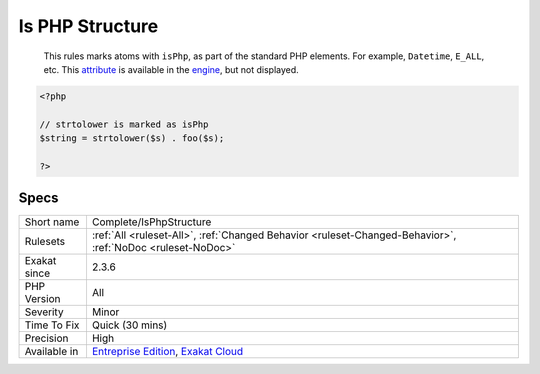 .. _complete-isphpstructure:

.. _is-php-structure:

Is PHP Structure
++++++++++++++++

  This rules marks atoms with ``isPhp``, as part of the standard PHP elements. For example, ``Datetime``, ``E_ALL``, etc. This `attribute <https://www.php.net/attribute>`_ is available in the `engine <https://www.php.net/engine>`_, but not displayed.

.. code-block:: php
   
   <?php
   
   // strtolower is marked as isPhp 
   $string = strtolower($s) . foo($s);
   
   ?>

Specs
_____

+--------------+-------------------------------------------------------------------------------------------------------------------------+
| Short name   | Complete/IsPhpStructure                                                                                                 |
+--------------+-------------------------------------------------------------------------------------------------------------------------+
| Rulesets     | :ref:`All <ruleset-All>`, :ref:`Changed Behavior <ruleset-Changed-Behavior>`, :ref:`NoDoc <ruleset-NoDoc>`              |
+--------------+-------------------------------------------------------------------------------------------------------------------------+
| Exakat since | 2.3.6                                                                                                                   |
+--------------+-------------------------------------------------------------------------------------------------------------------------+
| PHP Version  | All                                                                                                                     |
+--------------+-------------------------------------------------------------------------------------------------------------------------+
| Severity     | Minor                                                                                                                   |
+--------------+-------------------------------------------------------------------------------------------------------------------------+
| Time To Fix  | Quick (30 mins)                                                                                                         |
+--------------+-------------------------------------------------------------------------------------------------------------------------+
| Precision    | High                                                                                                                    |
+--------------+-------------------------------------------------------------------------------------------------------------------------+
| Available in | `Entreprise Edition <https://www.exakat.io/entreprise-edition>`_, `Exakat Cloud <https://www.exakat.io/exakat-cloud/>`_ |
+--------------+-------------------------------------------------------------------------------------------------------------------------+


